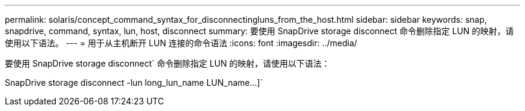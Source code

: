 ---
permalink: solaris/concept_command_syntax_for_disconnectingluns_from_the_host.html 
sidebar: sidebar 
keywords: snap, snapdrive, command, syntax, lun, host, disconnect 
summary: 要使用 SnapDrive storage disconnect 命令删除指定 LUN 的映射，请使用以下语法。 
---
= 用于从主机断开 LUN 连接的命令语法
:icons: font
:imagesdir: ../media/


[role="lead"]
要使用 SnapDrive storage disconnect` 命令删除指定 LUN 的映射，请使用以下语法：

SnapDrive storage disconnect -lun long_lun_name LUN_name...]`
